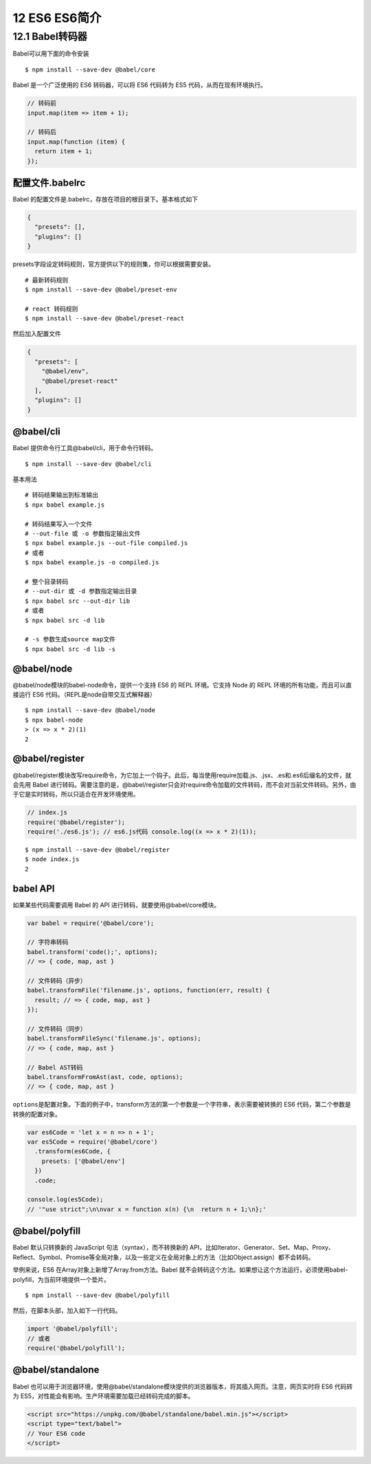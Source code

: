 12 ES6 ES6简介
==============

12.1 Babel转码器
----------------

Babel可以用下面的命令安装

::

   $ npm install --save-dev @babel/core

Babel 是一个广泛使用的 ES6 转码器，可以将 ES6 代码转为 ES5
代码，从而在现有环境执行。

.. code:: js

   // 转码前
   input.map(item => item + 1);

   // 转码后
   input.map(function (item) {
     return item + 1;
   });

配置文件.babelrc
~~~~~~~~~~~~~~~~

Babel 的配置文件是.babelrc，存放在项目的根目录下。基本格式如下

.. code:: js

   {
     "presets": [],
     "plugins": []
   }

presets字段设定转码规则，官方提供以下的规则集，你可以根据需要安装。

::

   # 最新转码规则
   $ npm install --save-dev @babel/preset-env

   # react 转码规则
   $ npm install --save-dev @babel/preset-react

然后加入配置文件

.. code:: js

     {
       "presets": [
         "@babel/env",
         "@babel/preset-react"
       ],
       "plugins": []
     }

@babel/cli
~~~~~~~~~~

Babel 提供命令行工具@babel/cli，用于命令行转码。

::

   $ npm install --save-dev @babel/cli

基本用法

::

   # 转码结果输出到标准输出
   $ npx babel example.js

   # 转码结果写入一个文件
   # --out-file 或 -o 参数指定输出文件
   $ npx babel example.js --out-file compiled.js
   # 或者
   $ npx babel example.js -o compiled.js

   # 整个目录转码
   # --out-dir 或 -d 参数指定输出目录
   $ npx babel src --out-dir lib
   # 或者
   $ npx babel src -d lib

   # -s 参数生成source map文件
   $ npx babel src -d lib -s

@babel/node
~~~~~~~~~~~

@babel/node模块的babel-node命令，提供一个支持 ES6 的 REPL 环境。它支持
Node 的 REPL 环境的所有功能，而且可以直接运行 ES6
代码。（REPL是node自带交互式解释器）

::

   $ npm install --save-dev @babel/node
   $ npx babel-node
   > (x => x * 2)(1)
   2

@babel/register
~~~~~~~~~~~~~~~

@babel/register模块改写require命令，为它加上一个钩子。此后，每当使用require加载.js、.jsx、.es和.es6后缀名的文件，就会先用
Babel
进行转码。需要注意的是，@babel/register只会对require命令加载的文件转码，而不会对当前文件转码。另外，由于它是实时转码，所以只适合在开发环境使用。

.. code:: js

   // index.js
   require('@babel/register');
   require('./es6.js'); // es6.js代码 console.log((x => x * 2)(1));

::

   $ npm install --save-dev @babel/register
   $ node index.js
   2

babel API
~~~~~~~~~

如果某些代码需要调用 Babel 的 API 进行转码，就要使用@babel/core模块。

.. code:: js

   var babel = require('@babel/core');

   // 字符串转码
   babel.transform('code();', options);
   // => { code, map, ast }

   // 文件转码（异步）
   babel.transformFile('filename.js', options, function(err, result) {
     result; // => { code, map, ast }
   });

   // 文件转码（同步）
   babel.transformFileSync('filename.js', options);
   // => { code, map, ast }

   // Babel AST转码
   babel.transformFromAst(ast, code, options);
   // => { code, map, ast }

``options``\ 是配置对象。下面的例子中，transform方法的第一个参数是一个字符串，表示需要被转换的
ES6 代码，第二个参数是转换的配置对象。

.. code:: js

   var es6Code = 'let x = n => n + 1';
   var es5Code = require('@babel/core')
     .transform(es6Code, {
       presets: ['@babel/env']
     })
     .code;

   console.log(es5Code);
   // '"use strict";\n\nvar x = function x(n) {\n  return n + 1;\n};'

@babel/polyfill
~~~~~~~~~~~~~~~

Babel 默认只转换新的 JavaScript 句法（syntax），而不转换新的
API，比如Iterator、Generator、Set、Map、Proxy、Reflect、Symbol、Promise等全局对象，以及一些定义在全局对象上的方法（比如Object.assign）都不会转码。

举例来说，ES6 在Array对象上新增了Array.from方法。Babel
就不会转码这个方法。如果想让这个方法运行，必须使用babel-polyfill，为当前环境提供一个垫片。

::

   $ npm install --save-dev @babel/polyfill

然后，在脚本头部，加入如下一行代码。

.. code:: js

   import '@babel/polyfill';
   // 或者
   require('@babel/polyfill');

@babel/standalone
~~~~~~~~~~~~~~~~~

Babel
也可以用于浏览器环境，使用@babel/standalone模块提供的浏览器版本，将其插入网页。注意，网页实时将
ES6 代码转为 ES5，对性能会有影响。生产环境需要加载已经转码完成的脚本。

.. code:: html

   <script src="https://unpkg.com/@babel/standalone/babel.min.js"></script>
   <script type="text/babel">
   // Your ES6 code
   </script>
